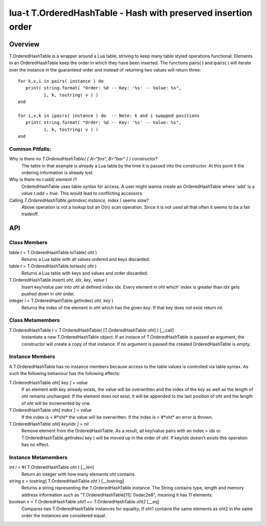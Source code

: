 lua-t T.OrderedHashTable - Hash with preserved insertion order
++++++++++++++++++++++++++++++++++++++++++++++++++++++++++++++


Overview
========

T.OrderedHashTable is a wrapper around a Lua table, striving to keep many
table styled operations functional.  Elements in an OrderedHashTable keep
the order in which they have been inserted.  The functions pairs( ) and
ipairs( ) will iterate over the instance in the guaranteed order and instead
of returning two values will return three::

   for k,v,i in pairs( instance ) do
      print( string.format( "Order: %d -- Key: '%s' -- Value: %s",
             i, k, tostring( v ) )
   end

   for i,v,k in ipairs( instance ) do  -- Note: k and i swapped positions
      print( string.format( "Order: %d -- Key: '%s' -- Value: %s",
             i, k, tostring( v ) )
   end

Common Pitfalls:
----------------

Why is there no `T.OrderedHashTable( { A="foo", B="bar" } )` constructor?
  The table in that example is already a Lua table by the time it is passed
  into the constructor.  At this point it the ordering information is
  already lost.

Why is there no `t.add( element )`?
  OrderedHashTable uses table syntax for access.  A user might wanna create
  an OrderedHashTable where 'add' is a value `t.add = true`.  This would
  lead to conflicting accessors.

Calling `T.OrderedHashTable.getindex( instance, index )` seems slow?
  Above operation is not a lookup but an O(n) scan operation.  Since it is
  not used all that often it seems to be a fair tradeoff.


API
===

Class Members
-------------

table *t* = T.OrderedHashTable.toTable( *oht* )
  Returns a Lua table with all values ordered and keys discarded.

table *t* = T.OrderedHashTable.toHash( *oht* )
  Returns a Lua table with keys and values and order discarded.

T.OrderedHashTable.insert( *oht*, *idx*, *key*, *value* )
  Insert *key*/*value* pair into *oht* at defined index *idx*.  Every
  element in *oht* which' index is greater than *idx* gets pushed down in
  *oht* order.

integer *i* = T.OrderedHashTable.getIndex( *oht*, *key* )
  Returns the index of the element in *oht* which has the given *key*.  If
  that key does not exist return nil.


Class Metamembers
-----------------

T.OrderedHashTable *t* = T.OrderedHashTable( [T.OrderedHashTable *oht*] )   [__call]
  Instantiate a new T.OrderedHashTable object.  If an instace of
  T.OrderedHashTable is passed as argument, the constructor will create a
  copy of that instance.  If no argument is passed the created
  OrderedHashTable is empty.


Instance Members
----------------

A T.OrderedHashTable has no instance members because access to the table
values is controlled via table syntax.  As such the following behaviour has
the following effects:

T.OrderedHashTable *oht[ key ]* = *value*
  If an element with *key* already exists, the value will be overwritten and
  the index of the *key* as well as the length of *oht* remains unchanged.
  If the element does not exist, it will be appended to the last position of
  *oht* and the length of *oht* will be incremented by one.
  
T.OrderedHashTable *oht[ index ]* = *value*
  If the index is < #*oht* the value will be overwritten.  If the index is >
  #*oht* an error is thrown.

T.OrderedHashTable *oht[ key/idx ]* = *nil*
  Remove element from the OrderedHashTable.  As a result, all key/value
  pairs with an index > idx or T.OrderedHashTable.getIndex( key ) will be
  moved up in the order of *oht*.  If key/idx doesn't exists this operation
  has no effect.


Instance Metamembers
--------------------

int *i* = #( T.OrderedHashTable *oht* )  [__len]
  Return an integer with how many elements *oht* contains.

string *s* = tostring( T.OrderedHashTable *oht* )  [__tostring]
  Returns a string representing the T.OrderedHashTable instance.  The String
  contains type, length and memory address information such as
  "T.OrderedHashTable[11]: 0xdac2e8", meaning it has 11 elements.

boolean *x* = T.OrderedHashTable *oht1* == T.OrderedHashTable *oht2*  [__eq]
  Compares two T.OrderedHashTable instances for equality.  If oht1 contains
  the same elements as oht2 in the same order the instances are considered
  equal.


